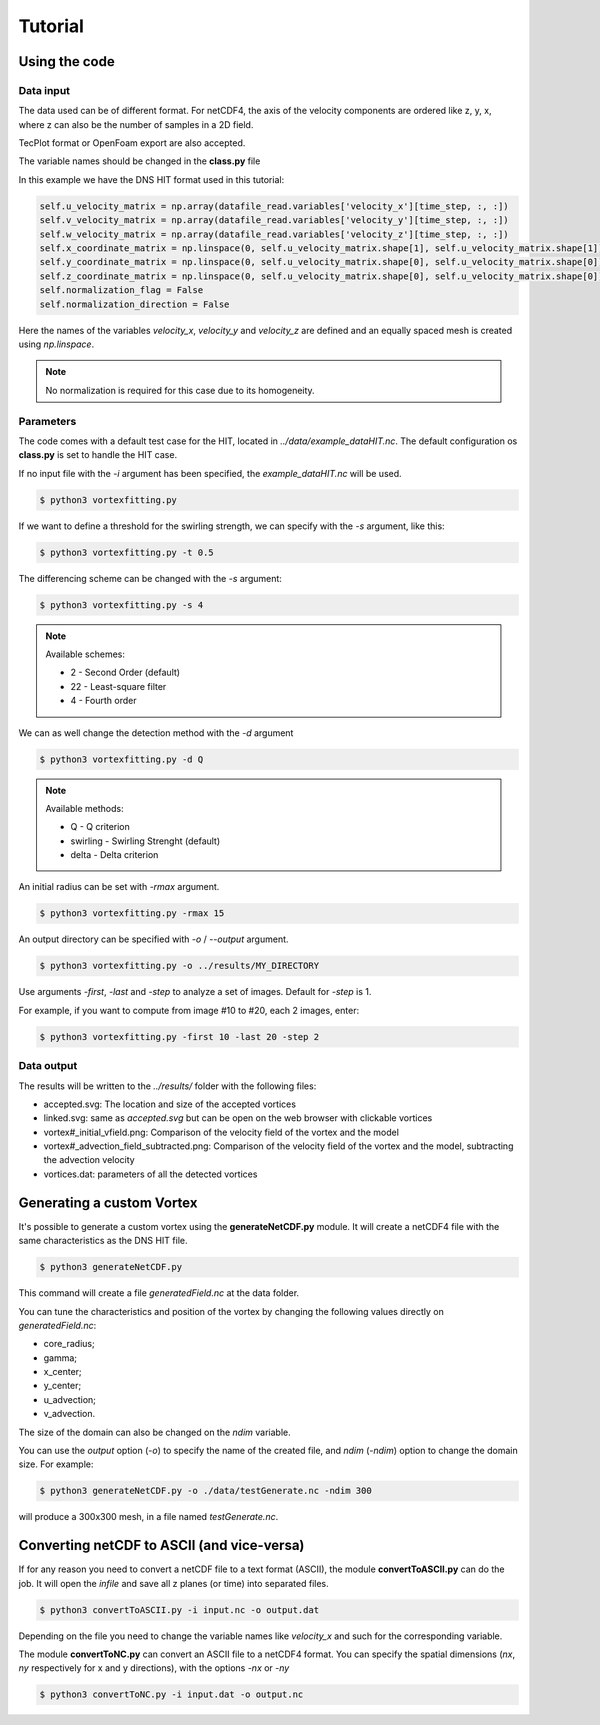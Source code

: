 Tutorial
========

Using the code
--------------

Data input
``````````

The data used can be of different format.
For netCDF4, the axis of the velocity components are ordered like z, y, x, 
where z can also be the number of samples in a 2D field.

TecPlot format or OpenFoam export are also accepted.

The variable names should be changed in the **class.py** file

In this example we have the DNS HIT format used in this tutorial:

.. code-block:: python

    self.u_velocity_matrix = np.array(datafile_read.variables['velocity_x'][time_step, :, :])
    self.v_velocity_matrix = np.array(datafile_read.variables['velocity_y'][time_step, :, :])
    self.w_velocity_matrix = np.array(datafile_read.variables['velocity_z'][time_step, :, :])
    self.x_coordinate_matrix = np.linspace(0, self.u_velocity_matrix.shape[1], self.u_velocity_matrix.shape[1])
    self.y_coordinate_matrix = np.linspace(0, self.u_velocity_matrix.shape[0], self.u_velocity_matrix.shape[0])
    self.z_coordinate_matrix = np.linspace(0, self.u_velocity_matrix.shape[0], self.u_velocity_matrix.shape[0])
    self.normalization_flag = False
    self.normalization_direction = False

Here the names of the variables *velocity_x*, *velocity_y* and *velocity_z* are
defined and an equally spaced mesh is created using *np.linspace*. 

.. note:: No normalization is required for this case due to its homogeneity.


Parameters
``````````

The code comes with a default test case for the HIT, located in *../data/example_dataHIT.nc*.
The default configuration os **class.py** is set to handle the HIT case.

If no input file with the *-i* argument has been specified, the *example_dataHIT.nc* will be used.

.. code-block:: bash
   
   $ python3 vortexfitting.py

If we want to define a threshold for the swirling strength, we can specify with
the *-s* argument, like this:

.. code-block:: bash

   $ python3 vortexfitting.py -t 0.5

The differencing scheme can be changed with the *-s* argument:

.. code-block:: bash

   $ python3 vortexfitting.py -s 4

.. note:: Available schemes:
          
          * 2 - Second Order (default)
          * 22 - Least-square filter
          * 4 - Fourth order

We can as well change the detection method with the *-d* argument

.. code-block:: bash

   $ python3 vortexfitting.py -d Q

.. note:: Available methods:
          
          * Q - Q criterion
          * swirling - Swirling Strenght (default)
          * delta - Delta criterion

An initial radius can be set with *-rmax* argument. 

.. code-block:: bash

   $ python3 vortexfitting.py -rmax 15

An output directory can be specified with *-o* / *--output* argument. 

.. code-block:: bash

   $ python3 vortexfitting.py -o ../results/MY_DIRECTORY

Use arguments *-first*, *-last* and *-step* to analyze a set of images. Default for *-step* is 1.

For example, if you want to compute from image #10 to #20, each 2 images, enter:

.. code-block:: bash

   $ python3 vortexfitting.py -first 10 -last 20 -step 2


Data output
```````````

The results will be written to the *../results/* folder with the following files:

* accepted.svg: The location and size of the accepted vortices
* linked.svg: same as *accepted.svg* but can be open on the web browser with
  clickable vortices
* vortex#_initial_vfield.png: Comparison of the velocity field of the vortex and the model
* vortex#_advection_field_subtracted.png: Comparison of the velocity field of the vortex and the model,
  subtracting the advection velocity
* vortices.dat: parameters of all the detected vortices


Generating a custom Vortex
--------------------------

It's possible to generate a custom vortex using the **generateNetCDF.py** module.
It will create a netCDF4 file with the same characteristics as the DNS HIT file.

.. code-block:: bash

   $ python3 generateNetCDF.py

This command will create a file *generatedField.nc* at the data folder.

You can tune the characteristics and position of the vortex by changing the 
following values directly on *generatedField.nc*:

* core_radius;
* gamma;
* x_center;
* y_center;
* u_advection;
* v_advection.

The size of the domain can also be changed on the *ndim* variable.

You can use the *output* option (*-o*) to specify the name of the created file, 
and *ndim* (*-ndim*) option to change the domain size.
For example:

.. code-block:: bash

   $ python3 generateNetCDF.py -o ./data/testGenerate.nc -ndim 300


will produce a 300x300 mesh, in a file named *testGenerate.nc*.


Converting netCDF to ASCII (and vice-versa)
-------------------------------------------

If for any reason you need to convert a netCDF file to a text format (ASCII), the
module **convertToASCII.py** can do the job. It will open the *infile* and save
all z planes (or time) into separated files.

.. code-block:: bash

   $ python3 convertToASCII.py -i input.nc -o output.dat

Depending on the file you need to change the variable names like *velocity_x*
and such for the corresponding variable.

The module **convertToNC.py** can convert an ASCII file to a netCDF4 format.
You can specify the spatial dimensions (*nx*, *ny* respectively for x and y directions),
with the options *-nx* or *-ny*

.. code-block:: bash

   $ python3 convertToNC.py -i input.dat -o output.nc
